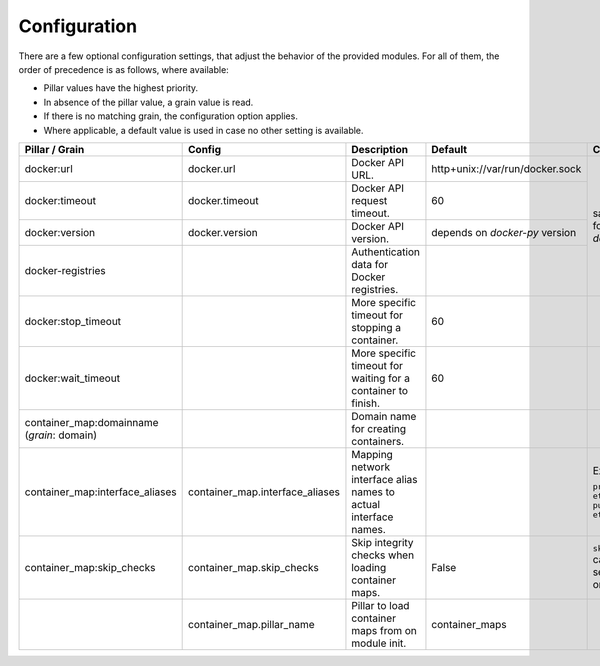 Configuration
=============
There are a few optional configuration settings, that adjust the behavior of the provided modules. For all of them,
the order of precedence is as follows, where available:

* Pillar values have the highest priority.
* In absence of the pillar value, a grain value is read.
* If there is no matching grain, the configuration option applies.
* Where applicable, a default value is used in case no other setting is available.

+-----------------------------------+---------------------------------+------------------------------------------------------------------+---------------------------------+------------------------+
| Pillar / Grain                    | Config                          | Description                                                      | Default                         | Comment                |
+===================================+=================================+==================================================================+=================================+========================+
| docker:url                        | docker.url                      | Docker API URL.                                                  | http+unix://var/run/docker.sock | same as for `dockerio` |
+-----------------------------------+---------------------------------+------------------------------------------------------------------+---------------------------------+                        +
| docker:timeout                    | docker.timeout                  | Docker API request timeout.                                      | 60                              |                        |
+-----------------------------------+---------------------------------+------------------------------------------------------------------+---------------------------------+                        +
| docker:version                    | docker.version                  | Docker API version.                                              | depends on `docker-py` version  |                        |
+-----------------------------------+---------------------------------+------------------------------------------------------------------+---------------------------------+                        +
| docker-registries                 |                                 | Authentication data for Docker registries.                       |                                 |                        |
+-----------------------------------+---------------------------------+------------------------------------------------------------------+---------------------------------+------------------------+
| docker:stop_timeout               |                                 | More specific timeout for stopping a container.                  | 60                              |                        |
+-----------------------------------+---------------------------------+------------------------------------------------------------------+---------------------------------+------------------------+
| docker:wait_timeout               |                                 | More specific timeout for waiting for a container to finish.     | 60                              |                        |
+-----------------------------------+---------------------------------+------------------------------------------------------------------+---------------------------------+------------------------+
| container_map:domainname          |                                 | Domain name for creating containers.                             |                                 |                        |
| (*grain*: domain)                 |                                 |                                                                  |                                 |                        |
+-----------------------------------+---------------------------------+------------------------------------------------------------------+---------------------------------+------------------------+
| container_map:interface_aliases   | container_map.interface_aliases | Mapping network interface alias names to actual interface names. |                                 | Example:               |
|                                   |                                 |                                                                  |                                 |                        |
|                                   |                                 |                                                                  |                                 | ``private: eth1``      |
|                                   |                                 |                                                                  |                                 | ``public: eth0``       |
+-----------------------------------+---------------------------------+------------------------------------------------------------------+---------------------------------+------------------------+
| container_map:skip_checks         | container_map.skip_checks       | Skip integrity checks when loading container maps.               | False                           | ``skip_check`` can be  |
|                                   |                                 |                                                                  |                                 | set to ``True`` on map |
+-----------------------------------+---------------------------------+------------------------------------------------------------------+---------------------------------+------------------------+
|                                   | container_map.pillar_name       | Pillar to load container maps from on module init.               | container_maps                  |                        |
+-----------------------------------+---------------------------------+------------------------------------------------------------------+---------------------------------+------------------------+
